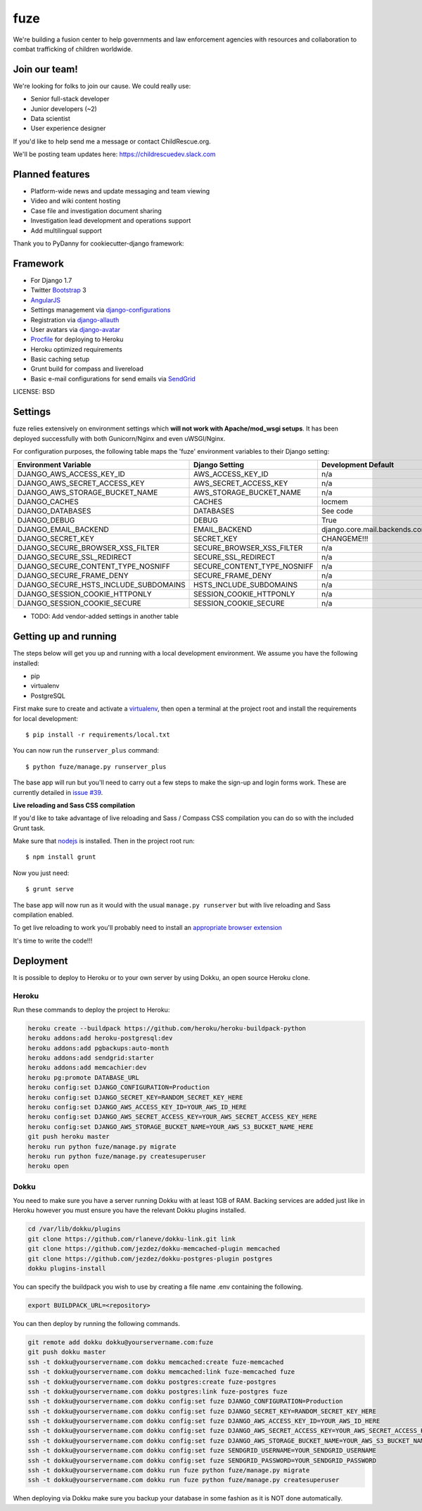 fuze
==============================

We're building a fusion center to help governments and law enforcement agencies with resources and collaboration to combat trafficking of children worldwide.

Join our team!
------------
We're looking for folks to join our cause. We could really use:

* Senior full-stack developer
* Junior developers (~2)
* Data scientist  
* User experience designer

If you'd like to help send me a message or contact ChildRescue.org.

We'll be posting team updates here: https://childrescuedev.slack.com

.. _https://childrescuedev.slack.com: https://childrescuedev.slack.com
.. _ChildRescue.org.: http://www.childrescue.org/contact.php

Planned features
------------

* Platform-wide news and update messaging and team viewing
* Video and wiki content hosting
* Case file and investigation document sharing
* Investigation lead development and operations support
* Add multilingual support


Thank you to PyDanny for cookiecutter-django framework:

Framework
---------

* For Django 1.7
* Twitter Bootstrap_ 3
* AngularJS_
* Settings management via django-configurations_
* Registration via django-allauth_
* User avatars via django-avatar_
* Procfile_ for deploying to Heroku
* Heroku optimized requirements
* Basic caching setup
* Grunt build for compass and livereload
* Basic e-mail configurations for send emails via SendGrid_

.. _Bootstrap: https://github.com/twbs/bootstrap
.. _AngularJS: https://github.com/angular/angular.js
.. _django-configurations: https://github.com/jezdez/django-configurations
.. _django-allauth: https://github.com/pennersr/django-allauth
.. _django-avatar: https://github.com/jezdez/django-avatar/
.. _Procfile: https://devcenter.heroku.com/articles/procfile
.. _SendGrid: https://sendgrid.com/

LICENSE: BSD

Settings
------------

fuze relies extensively on environment settings which **will not work with Apache/mod_wsgi setups**. It has been deployed successfully with both Gunicorn/Nginx and even uWSGI/Nginx.

For configuration purposes, the following table maps the 'fuze' environment variables to their Django setting:

======================================= =========================== ============================================== ===========================================
Environment Variable                    Django Setting              Development Default                            Production Default
======================================= =========================== ============================================== ===========================================
DJANGO_AWS_ACCESS_KEY_ID                AWS_ACCESS_KEY_ID           n/a                                            raises error
DJANGO_AWS_SECRET_ACCESS_KEY            AWS_SECRET_ACCESS_KEY       n/a                                            raises error
DJANGO_AWS_STORAGE_BUCKET_NAME          AWS_STORAGE_BUCKET_NAME     n/a                                            raises error
DJANGO_CACHES                           CACHES                      locmem                                         memcached
DJANGO_DATABASES                        DATABASES                   See code                                       See code
DJANGO_DEBUG                            DEBUG                       True                                           False
DJANGO_EMAIL_BACKEND                    EMAIL_BACKEND               django.core.mail.backends.console.EmailBackend django.core.mail.backends.smtp.EmailBackend
DJANGO_SECRET_KEY                       SECRET_KEY                  CHANGEME!!!                                    raises error
DJANGO_SECURE_BROWSER_XSS_FILTER        SECURE_BROWSER_XSS_FILTER   n/a                                            True
DJANGO_SECURE_SSL_REDIRECT              SECURE_SSL_REDIRECT         n/a                                            True
DJANGO_SECURE_CONTENT_TYPE_NOSNIFF      SECURE_CONTENT_TYPE_NOSNIFF n/a                                            True
DJANGO_SECURE_FRAME_DENY                SECURE_FRAME_DENY           n/a                                            True
DJANGO_SECURE_HSTS_INCLUDE_SUBDOMAINS   HSTS_INCLUDE_SUBDOMAINS     n/a                                            True
DJANGO_SESSION_COOKIE_HTTPONLY          SESSION_COOKIE_HTTPONLY     n/a                                            True
DJANGO_SESSION_COOKIE_SECURE            SESSION_COOKIE_SECURE       n/a                                            False
======================================= =========================== ============================================== ===========================================

* TODO: Add vendor-added settings in another table

Getting up and running
----------------------

The steps below will get you up and running with a local development environment. We assume you have the following installed:

* pip
* virtualenv
* PostgreSQL

First make sure to create and activate a virtualenv_, then open a terminal at the project root and install the requirements for local development::

    $ pip install -r requirements/local.txt

.. _virtualenv: http://docs.python-guide.org/en/latest/dev/virtualenvs/

You can now run the ``runserver_plus`` command::

    $ python fuze/manage.py runserver_plus

The base app will run but you'll need to carry out a few steps to make the sign-up and login forms work. These are currently detailed in `issue #39`_.

.. _issue #39: https://github.com/pydanny/cookiecutter-django/issues/39

**Live reloading and Sass CSS compilation**

If you'd like to take advantage of live reloading and Sass / Compass CSS compilation you can do so with the included Grunt task.

Make sure that nodejs_ is installed. Then in the project root run::

    $ npm install grunt

.. _nodejs: http://nodejs.org/download/

Now you just need::

    $ grunt serve

The base app will now run as it would with the usual ``manage.py runserver`` but with live reloading and Sass compilation enabled.

To get live reloading to work you'll probably need to install an `appropriate browser extension`_

.. _appropriate browser extension: http://feedback.livereload.com/knowledgebase/articles/86242-how-do-i-install-and-use-the-browser-extensions-

It's time to write the code!!!


Deployment
------------

It is possible to deploy to Heroku or to your own server by using Dokku, an open source Heroku clone. 

Heroku
^^^^^^

Run these commands to deploy the project to Heroku:

.. code-block:: bash

    heroku create --buildpack https://github.com/heroku/heroku-buildpack-python
    heroku addons:add heroku-postgresql:dev
    heroku addons:add pgbackups:auto-month
    heroku addons:add sendgrid:starter
    heroku addons:add memcachier:dev
    heroku pg:promote DATABASE_URL
    heroku config:set DJANGO_CONFIGURATION=Production
    heroku config:set DJANGO_SECRET_KEY=RANDOM_SECRET_KEY_HERE
    heroku config:set DJANGO_AWS_ACCESS_KEY_ID=YOUR_AWS_ID_HERE
    heroku config:set DJANGO_AWS_SECRET_ACCESS_KEY=YOUR_AWS_SECRET_ACCESS_KEY_HERE
    heroku config:set DJANGO_AWS_STORAGE_BUCKET_NAME=YOUR_AWS_S3_BUCKET_NAME_HERE
    git push heroku master
    heroku run python fuze/manage.py migrate
    heroku run python fuze/manage.py createsuperuser
    heroku open

Dokku
^^^^^

You need to make sure you have a server running Dokku with at least 1GB of RAM. Backing services are
added just like in Heroku however you must ensure you have the relevant Dokku plugins installed. 

.. code-block:: bash

    cd /var/lib/dokku/plugins
    git clone https://github.com/rlaneve/dokku-link.git link
    git clone https://github.com/jezdez/dokku-memcached-plugin memcached
    git clone https://github.com/jezdez/dokku-postgres-plugin postgres
    dokku plugins-install

You can specify the buildpack you wish to use by creating a file name .env containing the following.

.. code-block:: bash

    export BUILDPACK_URL=<repository>

You can then deploy by running the following commands.

..  code-block:: bash

    git remote add dokku dokku@yourservername.com:fuze
    git push dokku master
    ssh -t dokku@yourservername.com dokku memcached:create fuze-memcached
    ssh -t dokku@yourservername.com dokku memcached:link fuze-memcached fuze
    ssh -t dokku@yourservername.com dokku postgres:create fuze-postgres
    ssh -t dokku@yourservername.com dokku postgres:link fuze-postgres fuze
    ssh -t dokku@yourservername.com dokku config:set fuze DJANGO_CONFIGURATION=Production
    ssh -t dokku@yourservername.com dokku config:set fuze DJANGO_SECRET_KEY=RANDOM_SECRET_KEY_HERE
    ssh -t dokku@yourservername.com dokku config:set fuze DJANGO_AWS_ACCESS_KEY_ID=YOUR_AWS_ID_HERE
    ssh -t dokku@yourservername.com dokku config:set fuze DJANGO_AWS_SECRET_ACCESS_KEY=YOUR_AWS_SECRET_ACCESS_KEY_HERE
    ssh -t dokku@yourservername.com dokku config:set fuze DJANGO_AWS_STORAGE_BUCKET_NAME=YOUR_AWS_S3_BUCKET_NAME_HERE
    ssh -t dokku@yourservername.com dokku config:set fuze SENDGRID_USERNAME=YOUR_SENDGRID_USERNAME
    ssh -t dokku@yourservername.com dokku config:set fuze SENDGRID_PASSWORD=YOUR_SENDGRID_PASSWORD
    ssh -t dokku@yourservername.com dokku run fuze python fuze/manage.py migrate
    ssh -t dokku@yourservername.com dokku run fuze python fuze/manage.py createsuperuser

When deploying via Dokku make sure you backup your database in some fashion as it is NOT done automatically.

